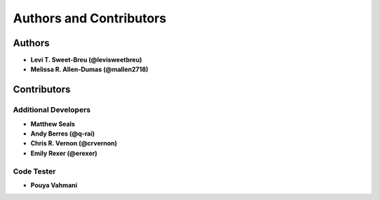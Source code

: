 Authors and Contributors
========================

Authors
-------

* **Levi T. Sweet-Breu (@levisweetbreu)**
* **Melissa R. Allen-Dumas (@mallen2718)**

Contributors
------------

Additional Developers
^^^^^^^^^^^^^^^^^^^^^

* **Matthew Seals**
* **Andy Berres (@q-rai)**
* **Chris R. Vernon (@crvernon)**
* **Emily Rexer (@erexer)**

Code Tester
^^^^^^^^^^^

* **Pouya Vahmani** 